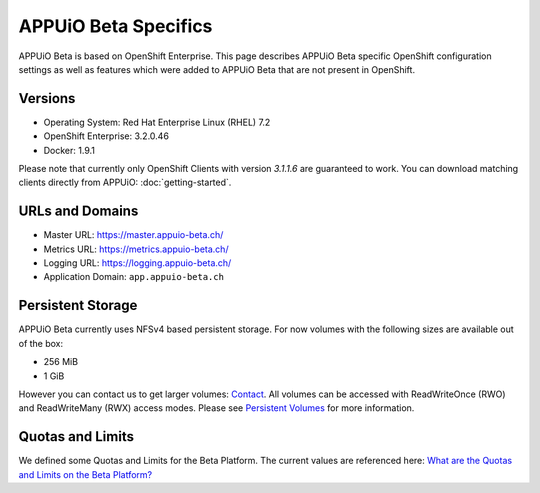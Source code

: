 APPUiO Beta Specifics
=====================

APPUiO Beta is based on OpenShift Enterprise. This page describes APPUiO
Beta specific OpenShift configuration settings as well as features which
were added to APPUiO Beta that are not present in OpenShift.

Versions
--------

-  Operating System: Red Hat Enterprise Linux (RHEL) 7.2
-  OpenShift Enterprise: 3.2.0.46
-  Docker: 1.9.1

Please note that currently only OpenShift Clients with version `3.1.1.6`
are guaranteed to work. You can download matching clients directly from
APPUiO: :doc:`getting-started`.

URLs and Domains
----------------

-  Master URL: https://master.appuio-beta.ch/
-  Metrics URL: https://metrics.appuio-beta.ch/
-  Logging URL: https://logging.appuio-beta.ch/
-  Application Domain: ``app.appuio-beta.ch``

Persistent Storage
------------------

APPUiO Beta currently uses NFSv4 based persistent storage. For now
volumes with the following sizes are available out of the box:

* 256 MiB
* 1 GiB

However you can contact us to get larger volumes: `Contact <http://appuio.ch/#contact>`__.
All volumes can be accessed with ReadWriteOnce (RWO) and ReadWriteMany (RWX)
access modes. Please see `Persistent Volumes <https://docs.openshift.com/enterprise/latest/dev_guide/persistent_volumes.html>`__
for more information.

Quotas and Limits
-----------------

We defined some Quotas and Limits for the Beta Platform. The current
values are referenced here: `What are the Quotas and Limits on the Beta Platform? <https://forum.appuio.ch/topic/18/what-are-the-quotas-and-limits-on-the-beta-platform>`__
